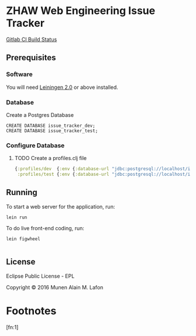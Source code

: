 * ZHAW Web Engineering Issue Tracker
  
[[https://gitlab.com/munen/zhaw-weng-issue-tracker/badges/master/build.svg][Gitlab CI Build Status]]

** Prerequisites

*** Software

You will need [[https://github.com/technomancy/leiningen][Leiningen 2.0]] or above installed.


*** Database

Create a Postgres Database

#+BEGIN_EXAMPLE
CREATE DATABASE issue_tracker_dev;
CREATE DATABASE issue_tracker_test;
#+END_EXAMPLE

*** Configure Database

**** TODO Create a profiles.clj file
#+BEGIN_SRC clojure
{:profiles/dev  {:env {:database-url "jdbc:postgresql://localhost/issue_tracker_dev"}}
 :profiles/test {:env {:database-url "jdbc:postgresql://localhost/issue_tracker_test"}}}
#+END_SRC

** Running

To start a web server for the application, run:

#+BEGIN_SRC shell
    lein run
#+END_SRC

To do live front-end coding, run:

#+BEGIN_SRC shell
    lein figwheel

#+END_SRC

** License

Eclipse Public License - EPL

Copyright © 2016 Munen Alain M. Lafon

* Footnotes

[fn:1] 
